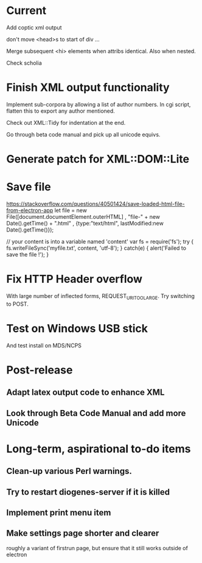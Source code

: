 * Current

Add coptic xml output

don't move <head>s to start of div ...

Merge subsequent <hi> elements when attribs identical.  Also when nested.

Check scholia

* Finish XML output functionality

Implement sub-corpora by allowing a list of author numbers.  In cgi script, flatten this to export any author mentioned.

Check out XML::Tidy for indentation at the end.

Go through beta code manual and pick up all unicode equivs.

* Generate patch for XML::DOM::Lite


* Save file
https://stackoverflow.com/questions/40501424/save-loaded-html-file-from-electron-app
let file = new File([document.documentElement.outerHTML]
           , "file-" + new Date().getTime() + ".html"
           , {type:"text/html", lastModified:new Date().getTime()});

// your content is into a variable named 'content'
var fs = require('fs');
try { fs.writeFileSync('myfile.txt', content, 'utf-8'); }
catch(e) { alert('Failed to save the file !'); }

* Fix HTTP Header overflow
With large number of inflected forms, REQUEST_URI_TOO_LARGE.
Try switching to POST.

* Test on Windows USB stick
And test install on MDS/NCPS

* Post-release
** Adapt latex output code to enhance XML
** Look through Beta Code Manual and add more Unicode

* Long-term, aspirational to-do items
** Clean-up various Perl warnings.
** Try to restart diogenes-server if it is killed
** Implement print menu item
** Make settings page shorter and clearer
   roughly a variant of firstrun page, but ensure that it still works outside of electron
